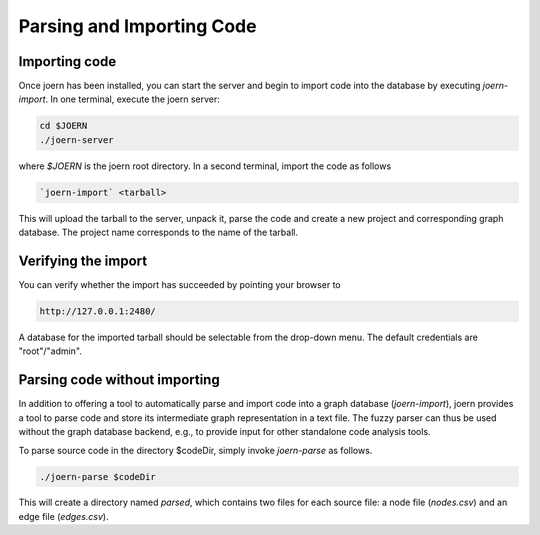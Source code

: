 Parsing and Importing Code
==========================

Importing code
--------------

Once joern has been installed, you can start the server and begin to
import code into the database by executing `joern-import`. In one
terminal, execute the joern server:

.. code-block:: none

	cd $JOERN
	./joern-server

where `$JOERN` is the joern root directory. In a second terminal,
import the code as follows

.. code-block:: none

	`joern-import` <tarball>

This will upload the tarball to the server, unpack it, parse the code
and create a new project and corresponding graph database. The project
name corresponds to the name of the tarball.

Verifying the import
--------------------

You can verify whether the import has succeeded by pointing your
browser to

.. code-block:: none

	http://127.0.0.1:2480/

A database for the imported tarball should be selectable from the
drop-down menu. The default credentials are "root"/"admin".

Parsing code without importing
------------------------------

In addition to offering a tool to automatically parse and import code
into a graph database (`joern-import`), joern provides a tool to parse
code and store its intermediate graph representation in a text
file. The fuzzy parser can thus be used without the graph database
backend, e.g., to provide input for other standalone code analysis
tools.

To parse source code in the directory $codeDir, simply invoke
`joern-parse` as follows.

.. code-block:: none

	./joern-parse $codeDir


This will create a directory named `parsed`, which contains two files
for each source file: a node file (`nodes.csv`) and an edge file
(`edges.csv`).
